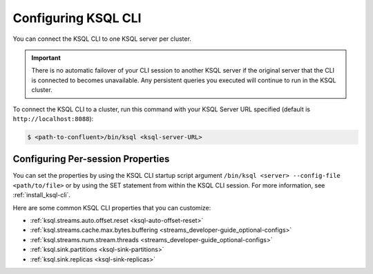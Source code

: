 .. _install_cli-config:

Configuring KSQL CLI
====================

You can connect the KSQL CLI to one KSQL server per cluster.

.. important:: There is no automatic failover of your CLI session to another KSQL server if the original server that the
               CLI is connected to becomes unavailable. Any persistent queries you executed will continue to run in the
               KSQL cluster.

To connect the KSQL CLI to a cluster, run this command with your KSQL Server URL specified (default is ``http://localhost:8088``):

.. code:: bash

    $ <path-to-confluent>/bin/ksql <ksql-server-URL>

Configuring Per-session Properties
----------------------------------

You can set the properties by using the KSQL CLI startup script argument ``/bin/ksql <server> --config-file <path/to/file>``
or by using the SET statement from within the KSQL CLI session. For more information, see :ref:`install_ksql-cli`.

Here are some common KSQL CLI properties that you can customize:

- :ref:`ksql.streams.auto.offset.reset <ksql-auto-offset-reset>`
- :ref:`ksql.streams.cache.max.bytes.buffering <streams_developer-guide_optional-configs>`
- :ref:`ksql.streams.num.stream.threads <streams_developer-guide_optional-configs>`
- :ref:`ksql.sink.partitions <ksql-sink-partitions>`
- :ref:`ksql.sink.replicas <ksql-sink-replicas>`



